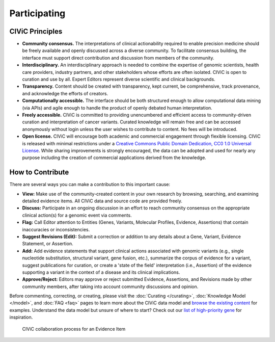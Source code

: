 Participating
=============


CIViC Principles
~~~~~~~~~~~~~~~~
- **Community consensus.** The interpretations of clinical actionability required to enable precision medicine should be freely available and openly discussed across a diverse community. To facilitate consensus building, the interface must support direct contribution and discussion from members of the community.

- **Interdisciplinary.** An interdisciplinary approach is needed to combine the expertise of genomic scientists, health care providers, industry partners, and other stakeholders whose efforts are often isolated. CIViC is open to curation and use by all. Expert Editors represent diverse scientific and clinical backgrounds. 

- **Transparency.** Content should be created with transparency, kept current, be comprehensive, track provenance, and acknowledge the efforts of creators.

- **Computationally accessible.** The interface should be both structured enough to allow computational data mining (via APIs) and agile enough to handle the product of openly debated human interpretation.

- **Freely accessible.** CIViC is committed to providing unencumbered and efficient access to community-driven curation and interpretation of cancer variants. Curated knowledge will remain free and can be accessed anonymously without login unless the user wishes to contribute to content. No fees will be introduced.

- **Open license.** CIViC will encourage both academic and commercial engagement through flexible licensing. CIViC is released with minimal restrictions under a `Creative Commons Public Domain Dedication, CC0 1.0 Universal License <https://creativecommons.org/publicdomain/zero/1.0/>`_. While sharing improvements is strongly encouraged, the data can be adopted and used for nearly any purpose including the creation of commercial applications derived from the knowledge.

.. figure:: /images/figures/CIViC_principles__shorter.png
   :alt: CIViC Principles

How to Contribute
~~~~~~~~~~~~~~~~~
There are several ways you can make a contribution to this important cause:


- **View:** Make use of the community-created content in your own research by browsing, searching, and examining detailed evidence items. All CIViC data and source code are provided freely.

- **Discuss:** Participate in an ongoing discussion in an effort to reach community consensus on the appropriate clinical action(s) for a genomic event via comments.

- **Flag:** Call Editor attention to Entities (Genes, Variants, Molecular Profiles, Evidence, Assertions) that contain inaccuracies or inconsistencies.

- **Suggest Revisions (Edit):** Submit a correction or addition to any details about a Gene, Variant, Evidence Statement, or Assertion.

- **Add:** Add evidence statements that support clinical actions associated with genomic variants (e.g., single nucleotide substitution, structural variant, gene fusion, etc.), summarize the corpus of evidence for a variant, suggest publications for curation, or create a 'state of the field' interpretation (i.e., Assertion) of the evidence supporting a variant in the context of a disease and its clinical implications.

- **Approve/Reject:** Editors may approve or reject submitted Evidence, Assertions, and Revisions made by other community members, after taking into account community discussions and opinion.
  
Before commenting, correcting, or creating, please visit the :doc:`Curating </curating>`, :doc:`Knowledge Model </model>`, and :doc:`FAQ <faq>` pages to learn more about the CIViC data model and `browse the existing content <https://civicdb.org/browse/variants>`_ for examples. Understand the data model but unsure of where to start? Check out our `list of high-priority gene <https://github.com/genome/civic-server/tree/master/public/downloads/RankedCivicGeneCandidates.tsv>`_ for inspiration.

.. figure:: /images/figures/GP-113_CIViC_schema-collaboration_PROCESS_v1a.png
   :alt: CIViC collaboration process for an Evidence Item

   CIViC collaboration process for an Evidence Item
